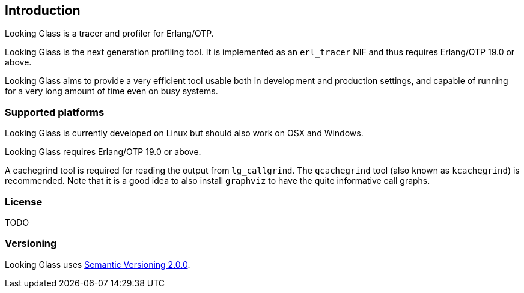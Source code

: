 [[introduction]]
== Introduction

Looking Glass is a tracer and profiler for Erlang/OTP.

Looking Glass is the next generation profiling tool. It
is implemented as an `erl_tracer` NIF and thus requires
Erlang/OTP 19.0 or above.

Looking Glass aims to provide a very efficient tool
usable both in development and production settings,
and capable of running for a very long amount of time
even on busy systems.

=== Supported platforms

Looking Glass is currently developed on Linux but should
also work on OSX and Windows.

Looking Glass requires Erlang/OTP 19.0 or above.

A cachegrind tool is required for reading the output
from `lg_callgrind`. The `qcachegrind` tool (also
known as `kcachegrind`) is recommended. Note that
it is a good idea to also install `graphviz` to
have the quite informative call graphs.

=== License

TODO

=== Versioning

Looking Glass uses http://semver.org/[Semantic Versioning 2.0.0].
